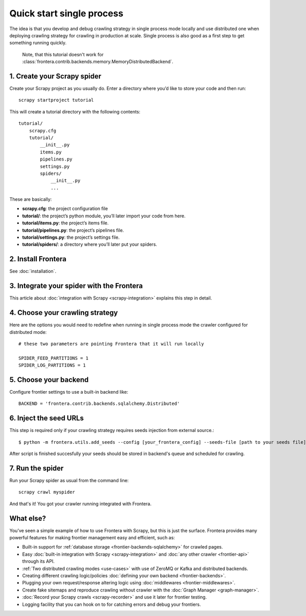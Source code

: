 ==========================
Quick start single process
==========================

The idea is that you develop and debug crawling strategy in single process mode locally and use distributed one when
deploying crawling strategy for crawling in production at scale. Single process is also good as a first step to get
something running quickly.

    Note, that this tutorial doesn't work for :class:`frontera.contrib.backends.memory.MemoryDistributedBackend`.

1. Create your Scrapy spider
============================

Create your Scrapy project as you usually do. Enter a directory where you’d like to store your code and then run::

    scrapy startproject tutorial

This will create a tutorial directory with the following contents::

    tutorial/
        scrapy.cfg
        tutorial/
            __init__.py
            items.py
            pipelines.py
            settings.py
            spiders/
                __init__.py
                ...

These are basically:

- **scrapy.cfg**: the project configuration file
- **tutorial/**: the project’s python module, you’ll later import your code from here.
- **tutorial/items.py**: the project’s items file.
- **tutorial/pipelines.py**: the project’s pipelines file.
- **tutorial/settings.py**: the project’s settings file.
- **tutorial/spiders/**: a directory where you’ll later put your spiders.

2. Install Frontera
===================

See :doc:`installation`.

3. Integrate your spider with the Frontera
==========================================

This article about :doc:`integration with Scrapy <scrapy-integration>` explains this step in detail.

4. Choose your crawling strategy
================================

Here are the options you would need to redefine when running in single process mode the crawler configured for
distributed mode::

    # these two parameters are pointing Frontera that it will run locally

    SPIDER_FEED_PARTITIONS = 1
    SPIDER_LOG_PARTITIONS = 1


5. Choose your backend
======================

Configure frontier settings to use a built-in backend like::

    BACKEND = 'frontera.contrib.backends.sqlalchemy.Distributed'


6. Inject the seed URLs
=======================

This step is required only if your crawling strategy requires seeds injection from external source.::

    $ python -m frontera.utils.add_seeds --config [your_frontera_config] --seeds-file [path to your seeds file]

After script is finished succesfully your seeds should be stored in backend's queue and scheduled for crawling.

7. Run the spider
=================

Run your Scrapy spider as usual from the command line::

    scrapy crawl myspider

And that's it! You got your crawler running integrated with Frontera.

What else?
==========

You’ve seen a simple example of how to use Frontera with Scrapy, but this is just the surface.
Frontera provides many powerful features for making frontier management easy and efficient, such as:

* Built-in support for :ref:`database storage <frontier-backends-sqlalchemy>` for crawled pages.

* Easy :doc:`built-in integration with Scrapy <scrapy-integration>` and :doc:`any other crawler <frontier-api>`
  through its API.

* :ref:`Two distributed crawling modes <use-cases>` with use of ZeroMQ or Kafka and distributed backends.

* Creating different crawling logic/policies :doc:`defining your own backend <frontier-backends>`.

* Plugging your own request/response altering logic using :doc:`middlewares <frontier-middlewares>`.

* Create fake sitemaps and reproduce crawling without crawler with the :doc:`Graph Manager <graph-manager>`.

* :doc:`Record your Scrapy crawls <scrapy-recorder>` and use it later for frontier testing.

* Logging facility that you can hook on to for catching errors and debug your frontiers.

